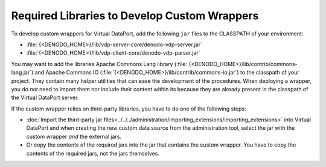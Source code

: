 =============================================
Required Libraries to Develop Custom Wrappers
=============================================

To develop custom wrappers for Virtual DataPort, add the following
``jar`` files to the CLASSPATH of your environment:

-  :file:`{<DENODO_HOME>}/lib/vdp-server-core/denodo-vdp-server.jar`
-  :file:`{<DENODO_HOME>}/lib/vdp-client-core/denodo-vdp-parser.jar`

You may want to add the libraries Apache Commons Lang library (:file:`{<DENODO_HOME>}/lib/contrib/commons-lang.jar`) and Apache Commons IO (:file:`{<DENODO_HOME>}/lib/contrib/commons-io.jar`) to the classpath of your project. They contain many helper utilities that can ease the development of the procedures. When deploying a wrapper, you do *not* need to import them nor include their content within its because they are already present in the classpath of the Virtual DataPort server. 

If the custom wrapper relies on
third-party libraries, you have to do one of the following steps:

-  :doc:`Import the third-party jar files<../../../administration/importing_extensions/importing_extensions>` into Virtual DataPort and when creating the new custom data source from the administration tool, select the jar with the custom wrapper *and* the
   external jars.

-  Or copy the contents of the required jars into the jar that contains
   the custom wrapper. You have to copy the contents of the required
   jars, not the jars themselves.